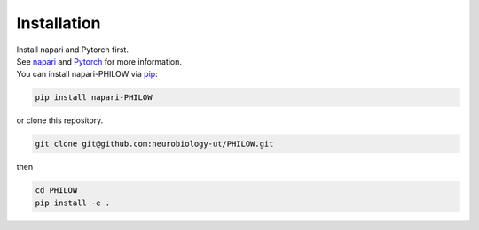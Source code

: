 .. installation::
    
Installation
============


| Install napari and Pytorch first. 
| See `napari <https://github.com/napari/napari>`_ and `Pytorch <https://pytorch.org/>`_ for more information. 

| You can install napari-PHILOW via `pip <https://pypi.org/project/pip/>`_: 

.. code-block::

    pip install napari-PHILOW

| or clone this repository.

.. code-block::

    git clone git@github.com:neurobiology-ut/PHILOW.git

| then 

.. code-block::

    cd PHILOW
    pip install -e .
